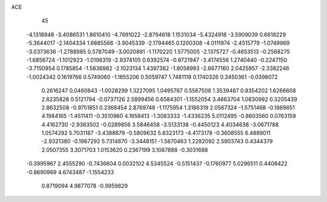 ACE 
   45
  -4.1318948  -3.4086531   1.8610410  -4.7691022  -2.8794618   1.1531034
  -5.4324918  -3.5909039   0.6618229  -5.3644017  -2.1404334   1.6885566
  -3.9045339  -2.1794465   0.1200308  -4.0111974  -2.4515779  -1.0749969
  -3.0373636  -1.2788985   0.5787049  -3.0020891  -1.1170220   1.5775005
  -2.1375727  -0.4653513  -0.2568275  -1.6856724  -1.1012923  -1.0196319
  -2.9374105   0.6392574  -0.9721947  -3.4174556   1.2740440  -0.2247150
  -3.7150954   0.1785854  -1.5836982  -2.1023134   1.4397362  -1.8058993
  -2.6677160   2.0425957  -2.3382246  -1.0024342   0.1619766   0.5749060
  -1.1855206   0.5059747   1.7481118   0.1740326   0.3450361  -0.0398072
   0.2616247   0.0460843  -1.0028299   1.3227095   1.0495787   0.5567508
   1.3539487   0.8354202   1.6266608   2.6235828   0.5121794  -0.0737126
   2.5899456   0.6584301  -1.1552054   3.4663704   1.0830992   0.3205439
   2.8632508  -0.9751851   0.2368454   2.8769748  -1.1175954   1.3186319
   2.0567324  -1.5751468  -0.1869651   4.1984165  -1.4511411  -0.3510960
   4.1858413  -1.3083333  -1.4336235   5.0112495  -0.8603560   0.0763159
   4.4162730  -2.9363502  -0.0289856   3.5846458  -3.5133138  -0.4450123
   4.4034638  -3.0671788   1.0574292   5.7031187  -3.4388679  -0.5809632
   5.8323173  -4.4173178  -0.3608555   6.4889011  -2.9321380  -0.1967292
   5.7314870  -3.3448151  -1.5870463   1.2282092   2.5903743   0.4344379
   2.0507355   3.3071703   1.0153620   0.2367199   3.1087888  -0.3031688
  -0.3995967   2.4555290  -0.7436604   0.0032102   4.5345524  -0.5151437
  -0.1760977   5.0296511   0.4408422  -0.8690969   4.6743487  -1.1554233
   0.8719094   4.9877078  -0.9959829
